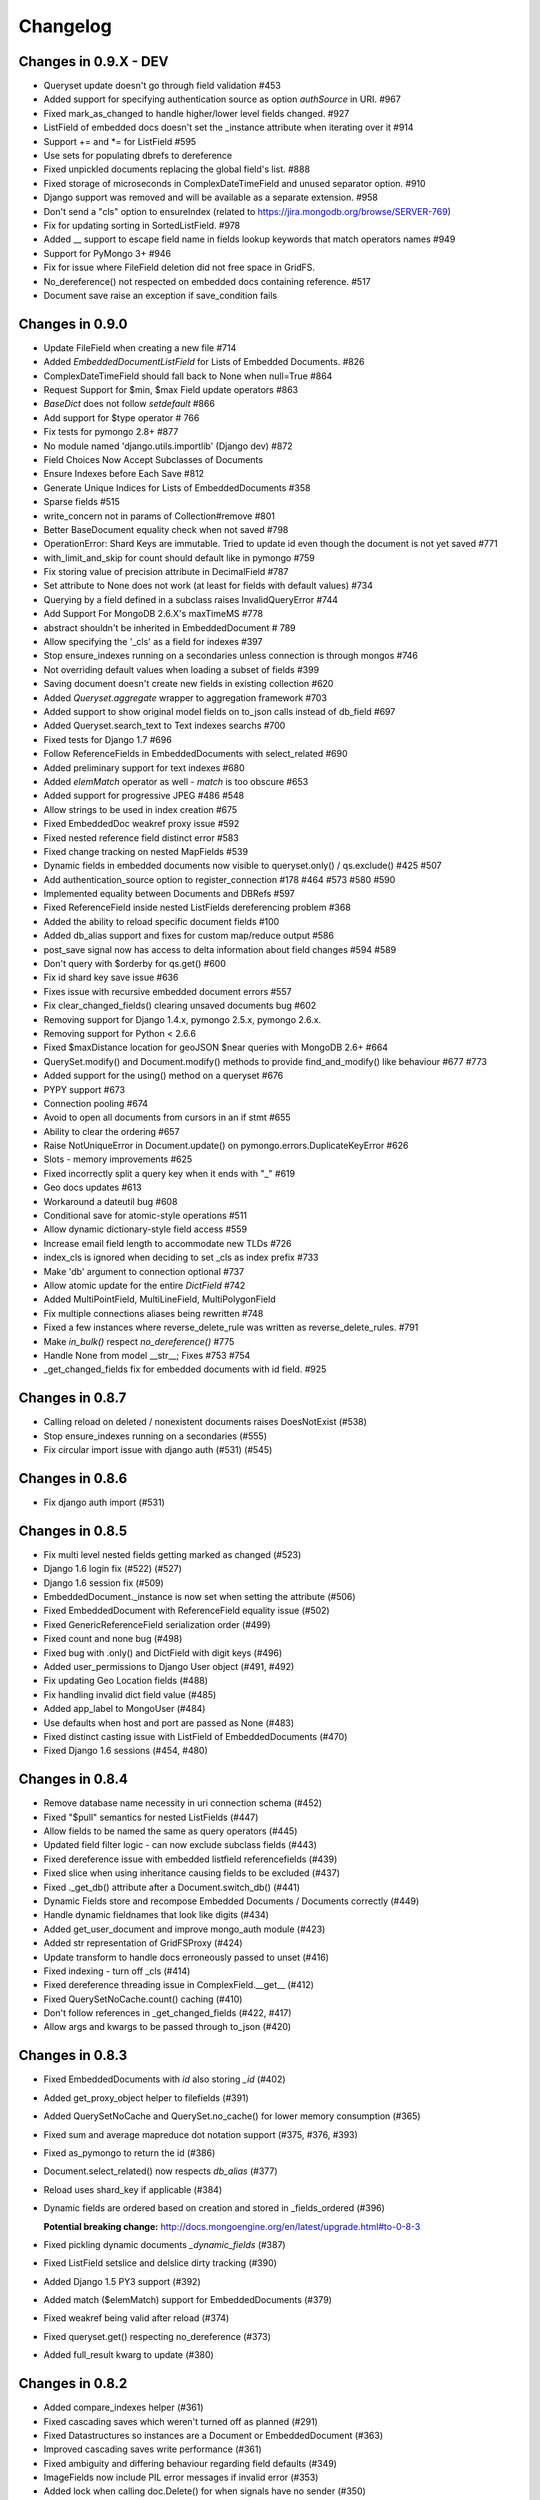 =========
Changelog
=========


Changes in 0.9.X - DEV
======================
- Queryset update doesn't go through field validation #453
- Added support for specifying authentication source as option `authSource` in URI. #967
- Fixed mark_as_changed to handle higher/lower level fields changed. #927
- ListField of embedded docs doesn't set the _instance attribute when iterating over it #914
- Support += and *= for ListField #595
- Use sets for populating dbrefs to dereference
- Fixed unpickled documents replacing the global field's list. #888
- Fixed storage of microseconds in ComplexDateTimeField and unused separator option. #910
- Django support was removed and will be available as a separate extension. #958
- Don't send a "cls" option to ensureIndex (related to https://jira.mongodb.org/browse/SERVER-769)
- Fix for updating sorting in SortedListField. #978
- Added __ support to escape field name in fields lookup keywords that match operators names #949
- Support for PyMongo 3+ #946
- Fix for issue where FileField deletion did not free space in GridFS. 
- No_dereference() not respected on embedded docs containing reference. #517
- Document save raise an exception if save_condition fails 

Changes in 0.9.0
================
- Update FileField when creating a new file #714
- Added `EmbeddedDocumentListField` for Lists of Embedded Documents. #826
- ComplexDateTimeField should fall back to None when null=True #864
- Request Support for $min, $max Field update operators #863
- `BaseDict` does not follow `setdefault` #866
- Add support for $type operator # 766
- Fix tests for pymongo 2.8+ #877
- No module named 'django.utils.importlib' (Django dev) #872
- Field Choices Now Accept Subclasses of Documents
- Ensure Indexes before Each Save #812
- Generate Unique Indices for Lists of EmbeddedDocuments #358
- Sparse fields #515
- write_concern not in params of Collection#remove #801
- Better BaseDocument equality check when not saved #798
- OperationError: Shard Keys are immutable. Tried to update id even though the document is not yet saved #771
- with_limit_and_skip for count should default like in pymongo #759
- Fix storing value of precision attribute in DecimalField #787
- Set attribute to None does not work (at least for fields with default values) #734
- Querying by a field defined in a subclass raises InvalidQueryError #744
- Add Support For MongoDB 2.6.X's maxTimeMS #778
- abstract shouldn't be inherited in EmbeddedDocument # 789
- Allow specifying the '_cls' as a field for indexes #397
- Stop ensure_indexes running on a secondaries unless connection is through mongos #746
- Not overriding default values when loading a subset of fields #399
- Saving document doesn't create new fields in existing collection #620
- Added `Queryset.aggregate` wrapper to aggregation framework #703
- Added support to show original model fields on to_json calls instead of db_field #697
- Added Queryset.search_text to Text indexes searchs #700
- Fixed tests for Django 1.7 #696
- Follow ReferenceFields in EmbeddedDocuments with select_related #690
- Added preliminary support for text indexes #680
- Added `elemMatch` operator as well - `match` is too obscure #653
- Added support for progressive JPEG #486 #548
- Allow strings to be used in index creation #675
- Fixed EmbeddedDoc weakref proxy issue #592
- Fixed nested reference field distinct error #583
- Fixed change tracking on nested MapFields #539
- Dynamic fields in embedded documents now visible to queryset.only() / qs.exclude() #425 #507
- Add authentication_source option to register_connection #178 #464 #573 #580 #590
- Implemented equality between Documents and DBRefs #597
- Fixed ReferenceField inside nested ListFields dereferencing problem #368
- Added the ability to reload specific document fields #100
- Added db_alias support and fixes for custom map/reduce output #586
- post_save signal now has access to delta information about field changes #594 #589
- Don't query with $orderby for qs.get() #600
- Fix id shard key save issue #636
- Fixes issue with recursive embedded document errors #557
- Fix clear_changed_fields() clearing unsaved documents bug #602
- Removing support for Django 1.4.x, pymongo 2.5.x, pymongo 2.6.x.
- Removing support for Python < 2.6.6
- Fixed $maxDistance location for geoJSON $near queries with MongoDB 2.6+ #664
- QuerySet.modify() and Document.modify() methods to provide find_and_modify() like behaviour #677 #773
- Added support for the using() method on a queryset #676
- PYPY support #673
- Connection pooling #674
- Avoid to open all documents from cursors in an if stmt #655
- Ability to clear the ordering #657
- Raise NotUniqueError in Document.update() on pymongo.errors.DuplicateKeyError #626
- Slots - memory improvements #625
- Fixed incorrectly split a query key when it ends with "_" #619
- Geo docs updates #613
- Workaround a dateutil bug #608
- Conditional save for atomic-style operations #511
- Allow dynamic dictionary-style field access #559
- Increase email field length to accommodate new TLDs #726
- index_cls is ignored when deciding to set _cls as index prefix #733
- Make 'db' argument to connection optional #737
- Allow atomic update for the entire `DictField` #742
- Added MultiPointField, MultiLineField, MultiPolygonField
- Fix multiple connections aliases being rewritten #748
- Fixed a few instances where reverse_delete_rule was written as reverse_delete_rules. #791
- Make `in_bulk()` respect `no_dereference()` #775
- Handle None from model __str__; Fixes #753 #754
- _get_changed_fields fix for embedded documents with id field. #925

Changes in 0.8.7
================
- Calling reload on deleted / nonexistent documents raises DoesNotExist (#538)
- Stop ensure_indexes running on a secondaries (#555)
- Fix circular import issue with django auth (#531) (#545)

Changes in 0.8.6
================
- Fix django auth import (#531)

Changes in 0.8.5
================
- Fix multi level nested fields getting marked as changed (#523)
- Django 1.6 login fix (#522) (#527)
- Django 1.6 session fix (#509)
- EmbeddedDocument._instance is now set when setting the attribute (#506)
- Fixed EmbeddedDocument with ReferenceField equality issue (#502)
- Fixed GenericReferenceField serialization order (#499)
- Fixed count and none bug (#498)
- Fixed bug with .only() and DictField with digit keys (#496)
- Added user_permissions to Django User object (#491, #492)
- Fix updating Geo Location fields (#488)
- Fix handling invalid dict field value (#485)
- Added app_label to MongoUser (#484)
- Use defaults when host and port are passed as None (#483)
- Fixed distinct casting issue with ListField of EmbeddedDocuments (#470)
- Fixed Django 1.6 sessions (#454, #480)

Changes in 0.8.4
================
- Remove database name necessity in uri connection schema (#452)
- Fixed "$pull" semantics for nested ListFields (#447)
- Allow fields to be named the same as query operators (#445)
- Updated field filter logic - can now exclude subclass fields (#443)
- Fixed dereference issue with embedded listfield referencefields (#439)
- Fixed slice when using inheritance causing fields to be excluded (#437)
- Fixed ._get_db() attribute after a Document.switch_db() (#441)
- Dynamic Fields store and recompose Embedded Documents / Documents correctly (#449)
- Handle dynamic fieldnames that look like digits (#434)
- Added get_user_document and improve mongo_auth module (#423)
- Added str representation of GridFSProxy (#424)
- Update transform to handle docs erroneously passed to unset (#416)
- Fixed indexing - turn off _cls (#414)
- Fixed dereference threading issue in ComplexField.__get__ (#412)
- Fixed QuerySetNoCache.count() caching (#410)
- Don't follow references in _get_changed_fields (#422, #417)
- Allow args and kwargs to be passed through to_json (#420)

Changes in 0.8.3
================
- Fixed EmbeddedDocuments with `id` also storing `_id` (#402)
- Added get_proxy_object helper to filefields (#391)
- Added QuerySetNoCache and QuerySet.no_cache() for lower memory consumption (#365)
- Fixed sum and average mapreduce dot notation support (#375, #376, #393)
- Fixed as_pymongo to return the id (#386)
- Document.select_related() now respects `db_alias` (#377)
- Reload uses shard_key if applicable (#384)
- Dynamic fields are ordered based on creation and stored in _fields_ordered (#396)

  **Potential breaking change:** http://docs.mongoengine.org/en/latest/upgrade.html#to-0-8-3

- Fixed pickling dynamic documents `_dynamic_fields` (#387)
- Fixed ListField setslice and delslice dirty tracking (#390)
- Added Django 1.5 PY3 support (#392)
- Added match ($elemMatch) support for EmbeddedDocuments (#379)
- Fixed weakref being valid after reload (#374)
- Fixed queryset.get() respecting no_dereference (#373)
- Added full_result kwarg to update (#380)



Changes in 0.8.2
================
- Added compare_indexes helper (#361)
- Fixed cascading saves which weren't turned off as planned (#291)
- Fixed Datastructures so instances are a Document or EmbeddedDocument (#363)
- Improved cascading saves write performance (#361)
- Fixed ambiguity and differing behaviour regarding field defaults (#349)
- ImageFields now include PIL error messages if invalid error (#353)
- Added lock when calling doc.Delete() for when signals have no sender (#350)
- Reload forces read preference to be PRIMARY (#355)
- Querysets are now lest restrictive when querying duplicate fields (#332, #333)
- FileField now honouring db_alias (#341)
- Removed customised __set__ change tracking in ComplexBaseField (#344)
- Removed unused var in _get_changed_fields (#347)
- Added pre_save_post_validation signal (#345)
- DateTimeField now auto converts valid datetime isostrings into dates (#343)
- DateTimeField now uses dateutil for parsing if available (#343)
- Fixed Doc.objects(read_preference=X) not setting read preference (#352)
- Django session ttl index expiry fixed (#329)
- Fixed pickle.loads (#342)
- Documentation fixes

Changes in 0.8.1
================
- Fixed Python 2.6 django auth importlib issue (#326)
- Fixed pickle unsaved document regression (#327)

Changes in 0.8.0
================
- Fixed querying ReferenceField custom_id (#317)
- Fixed pickle issues with collections (#316)
- Added `get_next_value` preview for SequenceFields (#319)
- Added no_sub_classes context manager and queryset helper (#312)
- Querysets now utilises a local cache
- Changed __len__ behaviour in the queryset (#247, #311)
- Fixed querying string versions of ObjectIds issue with ReferenceField (#307)
- Added $setOnInsert support for upserts (#308)
- Upserts now possible with just query parameters (#309)
- Upserting is the only way to ensure docs are saved correctly (#306)
- Fixed register_delete_rule inheritance issue
- Fix cloning of sliced querysets (#303)
- Fixed update_one write concern (#302)
- Updated minimum requirement for pymongo to 2.5
- Add support for new geojson fields, indexes and queries (#299)
- If values cant be compared mark as changed (#287)
- Ensure as_pymongo() and to_json honour only() and exclude() (#293)
- Document serialization uses field order to ensure a strict order is set (#296)
- DecimalField now stores as float not string (#289)
- UUIDField now stores as a binary by default (#292)
- Added Custom User Model for Django 1.5 (#285)
- Cascading saves now default to off (#291)
- ReferenceField now store ObjectId's by default rather than DBRef (#290)
- Added ImageField support for inline replacements (#86)
- Added SequenceField.set_next_value(value) helper (#159)
- Updated .only() behaviour - now like exclude it is chainable (#202)
- Added with_limit_and_skip support to count() (#235)
- Objects queryset manager now inherited (#256)
- Updated connection to use MongoClient (#262, #274)
- Fixed db_alias and inherited Documents (#143)
- Documentation update for document errors (#124)
- Deprecated `get_or_create` (#35)
- Updated inheritable objects created by upsert now contain _cls (#118)
- Added support for creating documents with embedded documents in a single operation (#6)
- Added to_json and from_json to Document (#1)
- Added to_json and from_json to QuerySet (#131)
- Updated index creation now tied to Document class (#102)
- Added none() to queryset (#127)
- Updated SequenceFields to allow post processing of the calculated counter value (#141)
- Added clean method to documents for pre validation data cleaning (#60)
- Added support setting for read prefrence at a query level (#157)
- Added _instance to EmbeddedDocuments pointing to the parent (#139)
- Inheritance is off by default (#122)
- Remove _types and just use _cls for inheritance (#148)
- Only allow QNode instances to be passed as query objects (#199)
- Dynamic fields are now validated on save (#153) (#154)
- Added support for multiple slices and made slicing chainable. (#170) (#190) (#191)
- Fixed GridFSProxy __getattr__ behaviour (#196)
- Fix Django timezone support (#151)
- Simplified Q objects, removed QueryTreeTransformerVisitor (#98) (#171)
- FileFields now copyable (#198)
- Querysets now return clones and are no longer edit in place (#56)
- Added support for $maxDistance (#179)
- Uses getlasterror to test created on updated saves (#163)
- Fixed inheritance and unique index creation (#140)
- Fixed reverse delete rule with inheritance (#197)
- Fixed validation for GenericReferences which haven't been dereferenced
- Added switch_db context manager (#106)
- Added switch_db method to document instances (#106)
- Added no_dereference context manager (#82) (#61)
- Added switch_collection context manager (#220)
- Added switch_collection method to document instances (#220)
- Added support for compound primary keys (#149) (#121)
- Fixed overriding objects with custom manager (#58)
- Added no_dereference method for querysets (#82) (#61)
- Undefined data should not override instance methods (#49)
- Added Django Group and Permission (#142)
- Added Doc class and pk to Validation messages (#69)
- Fixed Documents deleted via a queryset don't call any signals (#105)
- Added the "get_decoded" method to the MongoSession class (#216)
- Fixed invalid choices error bubbling (#214)
- Updated Save so it calls $set and $unset in a single operation (#211)
- Fixed inner queryset looping (#204)

Changes in 0.7.10
=================
- Fix UnicodeEncodeError for dbref (#278)
- Allow construction using positional parameters (#268)
- Updated EmailField length to support long domains (#243)
- Added 64-bit integer support (#251)
- Added Django sessions TTL support (#224)
- Fixed issue with numerical keys in MapField(EmbeddedDocumentField()) (#240)
- Fixed clearing _changed_fields for complex nested embedded documents (#237, #239, #242)
- Added "id" back to _data dictionary (#255)
- Only mark a field as changed if the value has changed (#258)
- Explicitly check for Document instances when dereferencing (#261)
- Fixed order_by chaining issue (#265)
- Added dereference support for tuples (#250)
- Resolve field name to db field name when using distinct(#260, #264, #269)
- Added kwargs to doc.save to help interop with django (#223, #270)
- Fixed cloning querysets in PY3
- Int fields no longer unset in save when changed to 0 (#272)
- Fixed ReferenceField query chaining bug fixed (#254)

Changes in 0.7.9
================
- Better fix handling for old style _types
- Embedded SequenceFields follow collection naming convention

Changes in 0.7.8
================
- Fix sequence fields in embedded documents (#166)
- Fix query chaining with .order_by() (#176)
- Added optional encoding and collection config for Django sessions (#180, #181, #183)
- Fixed EmailField so can add extra validation (#173, #174, #187)
- Fixed bulk inserts can now handle custom pk's (#192)
- Added as_pymongo method to return raw or cast results from pymongo (#193)

Changes in 0.7.7
================
- Fix handling for old style _types

Changes in 0.7.6
================
- Unicode fix for repr (#133)
- Allow updates with match operators (#144)
- Updated URLField - now can have a override the regex (#136)
- Allow Django AuthenticationBackends to work with Django user (hmarr/mongoengine#573)
- Fixed reload issue with ReferenceField where dbref=False (#138)

Changes in 0.7.5
================
- ReferenceFields with dbref=False use ObjectId instead of strings (#134)
  See ticket for upgrade notes (#134)

Changes in 0.7.4
================
- Fixed index inheritance issues - firmed up testcases (#123) (#125)

Changes in 0.7.3
================
- Reverted EmbeddedDocuments meta handling - now can turn off inheritance (#119)

Changes in 0.7.2
================
- Update index spec generation so its not destructive (#113)

Changes in 0.7.1
================
- Fixed index spec inheritance (#111)

Changes in 0.7.0
================
- Updated queryset.delete so you can use with skip / limit (#107)
- Updated index creation allows kwargs to be passed through refs (#104)
- Fixed Q object merge edge case (#109)
- Fixed reloading on sharded documents (hmarr/mongoengine#569)
- Added NotUniqueError for duplicate keys (#62)
- Added custom collection / sequence naming for SequenceFields (#92)
- Fixed UnboundLocalError in composite index with pk field (#88)
- Updated ReferenceField's to optionally store ObjectId strings
  this will become the default in 0.8 (#89)
- Added FutureWarning - save will default to `cascade=False` in 0.8
- Added example of indexing embedded document fields (#75)
- Fixed ImageField resizing when forcing size (#80)
- Add flexibility for fields handling bad data (#78)
- Embedded Documents no longer handle meta definitions
- Use weakref proxies in base lists / dicts (#74)
- Improved queryset filtering (hmarr/mongoengine#554)
- Fixed Dynamic Documents and Embedded Documents (hmarr/mongoengine#561)
- Fixed abstract classes and shard keys (#64)
- Fixed Python 2.5 support
- Added Python 3 support (thanks to Laine Heron)

Changes in 0.6.20
=================
- Added support for distinct and db_alias (#59)
- Improved support for chained querysets when constraining the same fields (hmarr/mongoengine#554)
- Fixed BinaryField lookup re (#48)

Changes in 0.6.19
=================

- Added Binary support to UUID (#47)
- Fixed MapField lookup for fields without declared lookups (#46)
- Fixed BinaryField python value issue (#48)
- Fixed SequenceField non numeric value lookup (#41)
- Fixed queryset manager issue (#52)
- Fixed FileField comparision (hmarr/mongoengine#547)

Changes in 0.6.18
=================
- Fixed recursion loading bug in _get_changed_fields

Changes in 0.6.17
=================
- Fixed issue with custom queryset manager expecting explict variable names

Changes in 0.6.16
=================
- Fixed issue where db_alias wasn't inherited

Changes in 0.6.15
=================
- Updated validation error messages
- Added support for null / zero / false values in item_frequencies
- Fixed cascade save edge case
- Fixed geo index creation through reference fields
- Added support for args / kwargs when using @queryset_manager
- Deref list custom id fix

Changes in 0.6.14
=================
- Fixed error dict with nested validation
- Fixed Int/Float fields and not equals None
- Exclude tests from installation
- Allow tuples for index meta
- Fixed use of str in instance checks
- Fixed unicode support in transform update
- Added support for add_to_set and each

Changes in 0.6.13
=================
- Fixed EmbeddedDocument db_field validation issue
- Fixed StringField unicode issue
- Fixes __repr__ modifying the cursor

Changes in 0.6.12
=================
- Fixes scalar lookups for primary_key
- Fixes error with _delta handling DBRefs

Changes in 0.6.11
=================
- Fixed inconsistency handling None values field attrs
- Fixed map_field embedded db_field issue
- Fixed .save() _delta issue with DbRefs
- Fixed Django TestCase
- Added cmp to Embedded Document
- Added PULL reverse_delete_rule
- Fixed CASCADE delete bug
- Fixed db_field data load error
- Fixed recursive save with FileField

Changes in 0.6.10
=================
- Fixed basedict / baselist to return super(..)
- Promoted BaseDynamicField to DynamicField

Changes in 0.6.9
================
- Fixed sparse indexes on inherited docs
- Removed FileField auto deletion, needs more work maybe 0.7

Changes in 0.6.8
================
- Fixed FileField losing reference when no default set
- Removed possible race condition from FileField (grid_file)
- Added assignment to save, can now do: `b = MyDoc(**kwargs).save()`
- Added support for pull operations on nested EmbeddedDocuments
- Added support for choices with GenericReferenceFields
- Added support for choices with GenericEmbeddedDocumentFields
- Fixed Django 1.4 sessions first save data loss
- FileField now automatically delete files on .delete()
- Fix for GenericReference to_mongo method
- Fixed connection regression
- Updated Django User document, now allows inheritance

Changes in 0.6.7
================
- Fixed indexing on '_id' or 'pk' or 'id'
- Invalid data from the DB now raises a InvalidDocumentError
- Cleaned up the Validation Error - docs and code
- Added meta `auto_create_index` so you can disable index creation
- Added write concern options to inserts
- Fixed typo in meta for index options
- Bug fix Read preference now passed correctly
- Added support for File like objects for GridFS
- Fix for #473 - Dereferencing abstracts

Changes in 0.6.6
================
- Django 1.4 fixed (finally)
- Added tests for Django

Changes in 0.6.5
================
- More Django updates

Changes in 0.6.4
================

- Refactored connection / fixed replicasetconnection
- Bug fix for unknown connection alias error message
- Sessions support Django 1.3 and Django 1.4
- Minor fix for ReferenceField

Changes in 0.6.3
================
- Updated sessions for Django 1.4
- Bug fix for updates where listfields contain embedded documents
- Bug fix for collection naming and mixins

Changes in 0.6.2
================
- Updated documentation for ReplicaSet connections
- Hack round _types issue with SERVER-5247 - querying other arrays may also cause problems.

Changes in 0.6.1
================
- Fix for replicaSet connections

Changes in 0.6
==============

- Added FutureWarning to inherited classes not declaring 'allow_inheritance' as the default will change in 0.7
- Added support for covered indexes when inheritance is off
- No longer always upsert on save for items with a '_id'
- Error raised if update doesn't have an operation
- DeReferencing is now thread safe
- Errors raised if trying to perform a join in a query
- Updates can now take __raw__ queries
- Added custom 2D index declarations
- Added replicaSet connection support
- Updated deprecated imports from pymongo (safe for pymongo 2.2)
- Added uri support for connections
- Added scalar for efficiently returning partial data values (aliased to values_list)
- Fixed limit skip bug
- Improved Inheritance / Mixin
- Added sharding support
- Added pymongo 2.1 support
- Fixed Abstract documents can now declare indexes
- Added db_alias support to individual documents
- Fixed GridFS documents can now be pickled
- Added Now raises an InvalidDocumentError when declaring multiple fields with the same db_field
- Added InvalidQueryError when calling with_id with a filter
- Added support for DBRefs in distinct()
- Fixed issue saving False booleans
- Fixed issue with dynamic documents deltas
- Added Reverse Delete Rule support to ListFields - MapFields aren't supported
- Added customisable cascade kwarg options
- Fixed Handle None values for non-required fields
- Removed Document._get_subclasses() - no longer required
- Fixed bug requiring subclasses when not actually needed
- Fixed deletion of dynamic data
- Added support for the $elementMatch operator
- Added reverse option to SortedListFields
- Fixed dereferencing - multi directional list dereferencing
- Fixed issue creating indexes with recursive embedded documents
- Fixed recursive lookup in _unique_with_indexes
- Fixed passing ComplexField defaults to constructor for ReferenceFields
- Fixed validation of DictField Int keys
- Added optional cascade saving
- Fixed dereferencing - max_depth now taken into account
- Fixed document mutation saving issue
- Fixed positional operator when replacing embedded documents
- Added Non-Django Style choices back (you can have either)
- Fixed __repr__ of a sliced queryset
- Added recursive validation error of documents / complex fields
- Fixed breaking during queryset iteration
- Added pre and post bulk-insert signals
- Added ImageField - requires PIL
- Fixed Reference Fields can be None in get_or_create / queries
- Fixed accessing pk on an embedded document
- Fixed calling a queryset after drop_collection now recreates the collection
- Add field name to validation exception messages
- Added UUID field
- Improved efficiency of .get()
- Updated ComplexFields so if required they won't accept empty lists / dicts
- Added spec file for rpm-based distributions
- Fixed ListField so it doesnt accept strings
- Added DynamicDocument and EmbeddedDynamicDocument classes for expando schemas

Changes in v0.5.2
=================

- A Robust Circular reference bugfix


Changes in v0.5.1
=================

- Fixed simple circular reference bug

Changes in v0.5
===============

- Added InvalidDocumentError - so Document core methods can't be overwritten
- Added GenericEmbeddedDocument - so you can embed any type of embeddable document
- Added within_polygon support - for those with mongodb 1.9
- Updated sum / average to use map_reduce as db.eval doesn't work in sharded environments
- Added where() - filter to allowing users to specify query expressions as Javascript
- Added SequenceField - for creating sequential counters
- Added update() convenience method to a document
- Added cascading saves - so changes to Referenced documents are saved on .save()
- Added select_related() support
- Added support for the positional operator
- Updated geo index checking to be recursive and check in embedded documents
- Updated default collection naming convention
- Added Document Mixin support
- Fixed queryet __repr__ mid iteration
- Added hint() support, so can tell Mongo the proper index to use for the query
- Fixed issue with inconsistent setting of _cls breaking inherited referencing
- Added help_text and verbose_name to fields to help with some form libs
- Updated item_frequencies to handle embedded document lookups
- Added delta tracking now only sets / unsets explicitly changed fields
- Fixed saving so sets updated values rather than overwrites
- Added ComplexDateTimeField - Handles datetimes correctly with microseconds
- Added ComplexBaseField - for improved flexibility and performance
- Added get_FIELD_display() method for easy choice field displaying
- Added queryset.slave_okay(enabled) method
- Updated queryset.timeout(enabled) and queryset.snapshot(enabled) to be chainable
- Added insert method for bulk inserts
- Added blinker signal support
- Added query_counter context manager for tests
- Added map_reduce method item_frequencies and set as default (as db.eval doesn't work in sharded environments)
- Added inline_map_reduce option to map_reduce
- Updated connection exception so it provides more info on the cause.
- Added searching multiple levels deep in ``DictField``
- Added ``DictField`` entries containing strings to use matching operators
- Added ``MapField``, similar to ``DictField``
- Added Abstract Base Classes
- Added Custom Objects Managers
- Added sliced subfields updating
- Added ``NotRegistered`` exception if dereferencing ``Document`` not in the registry
- Added a write concern for ``save``, ``update``, ``update_one`` and ``get_or_create``
- Added slicing / subarray fetching controls
- Fixed various unique index and other index issues
- Fixed threaded connection issues
- Added spherical geospatial query operators
- Updated queryset to handle latest version of pymongo
  map_reduce now requires an output.
- Added ``Document`` __hash__, __ne__ for pickling
- Added ``FileField`` optional size arg for read method
- Fixed ``FileField`` seek and tell methods for reading files
- Added ``QuerySet.clone`` to support copying querysets
- Fixed item_frequencies when using name thats the same as a native js function
- Added reverse delete rules
- Fixed issue with unset operation
- Fixed Q-object bug
- Added ``QuerySet.all_fields`` resets previous .only() and .exclude()
- Added ``QuerySet.exclude``
- Added django style choices
- Fixed order and filter issue
- Added ``QuerySet.only`` subfield support
- Added creation_counter to ``BaseField`` allowing fields to be sorted in the
  way the user has specified them
- Fixed various errors
- Added many tests

Changes in v0.4
===============
- Added ``GridFSStorage`` Django storage backend
- Added ``FileField`` for GridFS support
- New Q-object implementation, which is no longer based on Javascript
- Added ``SortedListField``
- Added ``EmailField``
- Added ``GeoPointField``
- Added ``exact`` and ``iexact`` match operators to ``QuerySet``
- Added ``get_document_or_404`` and ``get_list_or_404`` Django shortcuts
- Added new query operators for Geo queries
- Added ``not`` query operator
- Added new update operators: ``pop`` and ``add_to_set``
- Added ``__raw__`` query parameter
- Added support for custom querysets
- Fixed document inheritance primary key issue
- Added support for querying by array element position
- Base class can now be defined for ``DictField``
- Fixed MRO error that occured on document inheritance
- Added ``QuerySet.distinct``, ``QuerySet.create``, ``QuerySet.snapshot``,
  ``QuerySet.timeout`` and ``QuerySet.all``
- Subsequent calls to ``connect()`` now work
- Introduced ``min_length`` for ``StringField``
- Fixed multi-process connection issue
- Other minor fixes

Changes in v0.3
===============
- Added MapReduce support
- Added ``contains``, ``startswith`` and ``endswith`` query operators (and
  case-insensitive versions that are prefixed with 'i')
- Deprecated fields' ``name`` parameter, replaced with ``db_field``
- Added ``QuerySet.only`` for only retrieving specific fields
- Added ``QuerySet.in_bulk()`` for bulk querying using ids
- ``QuerySet``\ s now have a ``rewind()`` method, which is called automatically
  when the iterator is exhausted, allowing ``QuerySet``\ s to be reused
- Added ``DictField``
- Added ``URLField``
- Added ``DecimalField``
- Added ``BinaryField``
- Added ``GenericReferenceField``
- Added ``get()`` and ``get_or_create()`` methods to ``QuerySet``
- ``ReferenceField``\ s may now reference the document they are defined on
  (recursive references) and documents that have not yet been defined
- ``Document`` objects may now be compared for equality (equal if _ids are
  equal and documents are of same type)
- ``QuerySet`` update methods now have an ``upsert`` parameter
- Added field name substitution for Javascript code (allows the user to use the
  Python names for fields in JS, which are later substituted for the real field
  names)
- ``Q`` objects now support regex querying
- Fixed bug where referenced documents within lists weren't properly
  dereferenced
- ``ReferenceField``\ s may now be queried using their _id
- Fixed bug where ``EmbeddedDocuments`` couldn't be non-polymorphic
- ``queryset_manager`` functions now accept two arguments -- the document class
  as the first and the queryset as the second
- Fixed bug where ``QuerySet.exec_js`` ignored ``Q`` objects
- Other minor fixes

Changes in v0.2.2
=================
- Fixed bug that prevented indexes from being used on ``ListField``\ s
- ``Document.filter()`` added as an alias to ``Document.__call__()``
- ``validate()`` may now be used on ``EmbeddedDocument``\ s

Changes in v0.2.1
=================
- Added a MongoEngine backend for Django sessions
- Added ``force_insert`` to ``Document.save()``
- Improved querying syntax for ``ListField`` and ``EmbeddedDocumentField``
- Added support for user-defined primary keys (``_id`` in MongoDB)

Changes in v0.2
===============
- Added ``Q`` class for building advanced queries
- Added ``QuerySet`` methods for atomic updates to documents
- Fields may now specify ``unique=True`` to enforce uniqueness across a
  collection
- Added option for default document ordering
- Fixed bug in index definitions

Changes in v0.1.3
=================
- Added Django authentication backend
- Added ``Document.meta`` support for indexes, which are ensured just before
  querying takes place
- A few minor bugfixes


Changes in v0.1.2
=================
- Query values may be processed before before being used in queries
- Made connections lazy
- Fixed bug in Document dictionary-style access
- Added ``BooleanField``
- Added ``Document.reload()`` method


Changes in v0.1.1
=================
- Documents may now use capped collections
